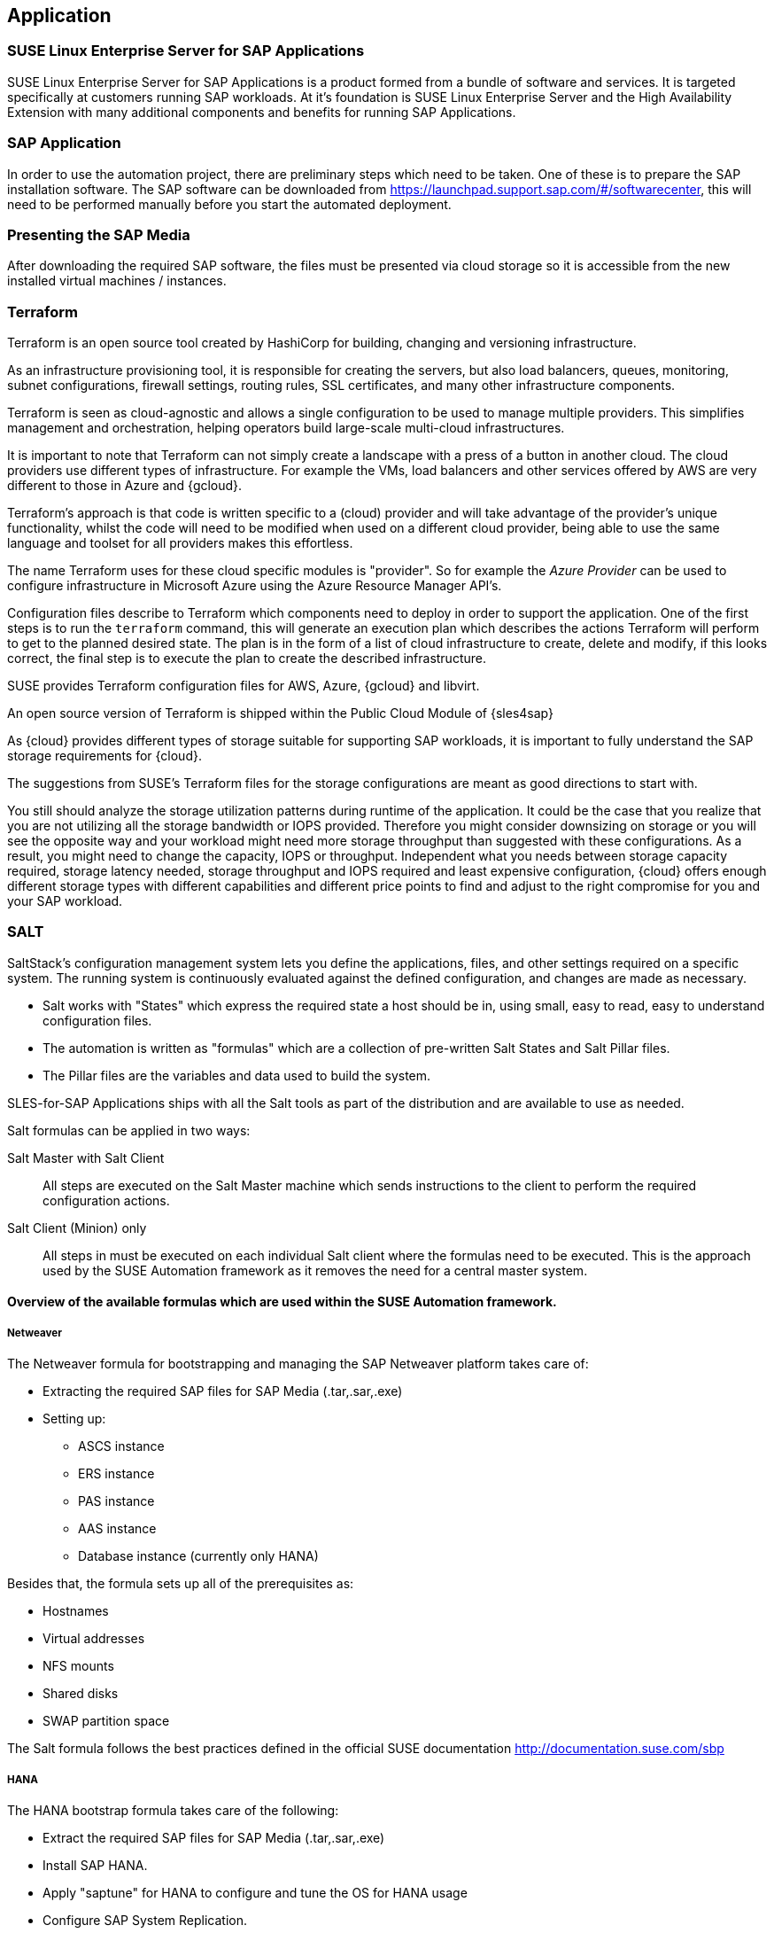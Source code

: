 
== Application

////
The Application Layer elements are typically used to model the Application Architecture that describes the structure, behavior, and interaction of the applications of the enterprise.

* *_What_* software and applications this is relevant to accomplish

Application workloads will consider the components, these will include, but not limited to SLES4SAP, SALT, TF, Repos, etc. Considerations for Availability, Performance, should be outlined here.

////

=== SUSE Linux Enterprise Server for SAP Applications

SUSE Linux Enterprise Server for SAP Applications is a product formed from a bundle of software and services.  It is targeted specifically at customers running SAP workloads. At it's foundation is SUSE Linux Enterprise Server and the High Availability Extension with many additional components and benefits for running SAP Applications.

=== SAP Application

In order to use the automation project, there are preliminary steps which need to be taken. One of these is to prepare the SAP installation software. The SAP software can be downloaded from https://launchpad.support.sap.com/#/softwarecenter, this will need to be performed manually before you start the automated deployment.

=== Presenting the SAP Media

After downloading the required SAP software, the files must be presented via cloud storage so it is accessible from the new installed virtual machines / instances.

ifeval::[ "{cloud}" == "Azure" ]

Azure offers shared storage (Azure Files) for applications using the Server Message Block (SMB) protocol which is a simple way to upload the SAP Media to it an use it from the installed machines for the SAP installation.

To use Azure Storage, you need to create first a storage account.

https://docs.microsoft.com/en-us/azure/storage/files/storage-files-introduction

endif::[]

ifeval::[ "{cloud}" == "AWS" ]

When deploying on AWS, an S3 Bucket is required to store the SAP Media. Using the AWS Console:

* Create an S3 bucket.  (The example shows a bucket called mysapmedia, but a unique name should be used.)
* Create a folder within the bucket.
* Upload the SAP media to the folder within the S3 bucket.

image::s3_bucket.png[scalewidth=80%]

endif::[]

ifeval::[ "{cloud}" == "GCP" ]
When deploying on GCP, a Storage Bucket is required to store the SAP Media. Using the GCP Console:

* Create a storage bucket.
* Create two folders (for the SAP HANA and SAP NetWeaver media) within the bucket.
* Upload the SAP media to the folder within the storage bucket.

image::gcp_storage_bucket.png[scalewidth=80%]

TIP:: The example shows a bucket called _sap-automation-media_, but a unique name should be used.

NOTE:: For more information about how to create a {gcloud} Storage Bucket, refer to https://cloud.google.com/storage/docs/creating-buckets

endif::[]

ifeval::[ "{cloud}" == "Libvirt" ]
Libvirt - NFS share
endif::[]

=== Terraform

Terraform is an open source tool created by HashiCorp for building, changing and versioning infrastructure.

As an infrastructure provisioning tool, it is responsible for creating the servers, but also load balancers, queues, monitoring, subnet configurations, firewall settings, routing rules, SSL certificates, and many other infrastructure components.

Terraform is seen as cloud-agnostic and allows a single configuration to be used to manage multiple providers. This simplifies management and orchestration, helping operators build large-scale multi-cloud infrastructures.

It is important to note that Terraform can not simply create a landscape with a press of a button in another cloud. The cloud providers use different types of infrastructure. For example the VMs, load balancers and other services offered by AWS are very different to those in Azure and {gcloud}.

Terraform’s approach is that code is written specific to a (cloud) provider and will take advantage of the provider’s unique functionality, whilst the code will need to be modified when used on a different cloud provider, being able to use the same language and toolset for all providers makes this effortless.

The name Terraform uses for these cloud specific modules is "provider". So for example the _Azure Provider_ can be used to configure infrastructure in Microsoft Azure using the Azure Resource Manager API's.

Configuration files describe to Terraform which components need to deploy in order to support the application. One of the first steps is to run the `terraform` command, this will generate an execution plan which describes the actions Terraform will perform to get to the planned desired state.  The plan is in the form of a list of cloud infrastructure to create, delete and modify, if this looks correct, the final step is to execute the plan to create the described infrastructure.

SUSE provides Terraform configuration files for AWS, Azure, {gcloud} and libvirt.

An open source version of Terraform is shipped within the Public Cloud Module of {sles4sap}

ifeval::[ "{cloud}" == "Azure" ]
In addition, Azure provide an easy to access web based commandline (cloudshell) where Terraform is already pre-installed.

https://shell.azure.com

You will find documentation for it at
https://docs.microsoft.com/en-us/azure/cloud-shell/overview

endif::[]

ifeval::[ "{cloud}" == "AWS" ]

In addition, AWS provides an easy to access web based command line shell where Terraform can be downloaded and installed.

https://console.aws.amazon.com/cloudshell/

endif::[]

ifeval::[ "{cloud}" == "GCP" ]

In addition, GCP provides an easy to access https://shell.cloud.google.com/[web based command line shell] where Terraform is already pre-installed.

endif::[]

As {cloud} provides different types of storage suitable for supporting SAP workloads, it is important to fully understand the SAP storage requirements for {cloud}.

The suggestions from SUSE's Terraform files for the storage configurations are meant as good directions to start with.

You still should analyze the storage utilization patterns during runtime of the application. It could be the case that you realize that you are not utilizing all the storage bandwidth or IOPS provided. Therefore you might consider downsizing on storage or you will see the opposite way and your workload might need more storage throughput than suggested with these configurations. As a result, you might need to change the capacity, IOPS or throughput. Independent what you needs between storage capacity required, storage latency needed, storage throughput and IOPS required and least expensive configuration, {cloud} offers enough different storage types with different capabilities and different price points to find and adjust to the right compromise for you and your SAP workload.

=== SALT

SaltStack’s configuration management system lets you define the applications, files, and other settings required on a specific system. The running system is continuously evaluated against the defined configuration, and changes are made as necessary.

 * Salt works with "States" which express the required state a host should be in, using small, easy to read, easy to understand configuration files.
 * The automation is written as "formulas" which are a collection of pre-written Salt States and Salt Pillar files.
 * The Pillar files are the variables and data used to build the system.

SLES-for-SAP Applications ships with all the Salt tools as part of the distribution and are available to use as needed.

Salt formulas can be applied in two ways:

Salt Master with Salt Client:: All steps are executed on the Salt Master machine which sends instructions to the client to perform the required configuration actions.

Salt Client (Minion) only:: All steps in must be executed on each individual Salt client where the formulas need to be executed.  This is the approach used by the SUSE Automation framework as it removes the need for a central master system.


==== Overview of the available formulas which are used within the SUSE Automation framework.

===== Netweaver

The Netweaver formula for bootstrapping and managing the SAP Netweaver platform takes care of:

 * Extracting the required SAP files for SAP Media (.tar,.sar,.exe)
 * Setting up:
 ** ASCS instance
 ** ERS instance
 ** PAS instance
 ** AAS instance
 ** Database instance (currently only HANA)

Besides that, the formula sets up all of the prerequisites as:

 * Hostnames
 * Virtual addresses
 * NFS mounts
 * Shared disks
 * SWAP partition space

The Salt formula follows the best practices defined in the official SUSE documentation http://documentation.suse.com/sbp

===== HANA

The HANA bootstrap formula takes care of the following:

* Extract the required SAP files for SAP Media (.tar,.sar,.exe)
* Install SAP HANA.
* Apply "saptune" for HANA to configure and tune the OS for HANA usage
* Configure SAP System Replication.
* Preconfigure the High Availability cluster requirements.
* Configure the SAP HANA Prometheus exporter


===== HA

The HA bootstrap formula takes care of creating and managing a high availability cluster:

 * Create and configure the High Availability cluster, pacemaker, corosync, Fencing and SAP resource agents.
 * Adjustments for the {cloud} Infrastructure

ifeval::[ "{cloud}" == "Azure" ]
 * SBD for fencing
 * Handle Netweaver, HANA and DRBD
endif::[]

ifeval::[ "{cloud}" == "AWS" ]
 * EC2 fencing
 * Adjustments for the AWS Infrastructure
 * Handle Netweaver, HANA
endif::[]

ifeval::[ "{cloud}" == "GCP" ]
 * GCE fencing and SAP resource agents.
 * Adjustments for the {gcloud}Infrastructure
 * Handle Netweaver, HANA and DRBD
// Ab: does gce use drbd?
endif::[]

The formula provides the capability to create and configure a multi node HA cluster. Here are some of the features:

* Initialize a cluster
* Join a node to an existing cluster
* Remove a node from an existing cluster
* Configure the pre-requirements (install required packages, configure ntp/chrony, create ssh-keys, etc)
* Auto detect if the cluster is running in a cloud provider (Azure, AWS, or GCP)
* Configure fencing (agent or SBD)
* Configure Corosync
* Configure the resource agents
* Install and configure the monitoring _ha_cluster_exporter_

// SM: Q: this should be cloud specific;
// PS: A: we describe the formulas here - and there dependent services
//        second, the concept of sbd can be used at any cloud e.g. in azure we have more than one option, e.g. sbd+iscsi, sbd+rawdisk, agent
Depending on the fencing requirements it may need an iSCSI server to provide a raw shared disk for the fencing with SBD, where we use the iscsi-formula from SaltStack.

====== Other dependent services

HA NFS Service::
To build a HA NFS Service if there is none available, we can create one with help of 3 Linux services and the following

 * DRBD bootstrap formula
 * HA bootstrap formula
 * NFS formula from SaltStack to install and configure nfs server and client

iSCSI Service::
The iSCSI-formula from SaltStack is able to deploy iSNS, iSCSI initiator, and iSCSI target packages, manage configuration files and then starts the associated iSCSI services.

=== Monitoring
SUSE continually try to improve user experience. One of the developments is how to provide a modern solution to monitor the several High Availability clusters that manage SAP HANA and SAP Netweaver. The Monitoring components use the Prometheus toolkit and the Grafana project to visualize the data. In order to be able to monitor the clusters on either HANA or Netweaver, SUSE has written Prometheus exporters which ship as part of SLES for SAP.

==== SAP HANA Database Exporter
The exporter provide metrics from more than one database or tenant. It provides:

 * Memory metrics
 * CPU metrics
 * Disk usage metrics
 * I/O metrics
 * Network metrics
 * Top queries consuming time and memory

==== High Availability Cluster Exporter
Enables monitoring of Pacemaker, Corosync, SBD, DRBD and other components of High Availability clusters. This provides the ability to easily monitor cluster status and health.

 * Pacemaker cluster summary, nodes, and resource status
 * Corosync ring errors and quorum votes. Currently, only Corosync version 2 is supported.
 * Health status of SBD devices.
 * DRBD resources and connections status. Currently, only DRBD version 9 is supported.

==== SAP Host Exporter
Enables the monitoring of SAP Netweaver, SAP HANA, and other applications showing:

 * SAP start service process list
 * SAP enqueue server metrics
 * SAP application server dispatcher metrics
 * SAP internal alerts

TIP: The gathered metrics are the data that can be obtained by running the `sapcontrol` command.
